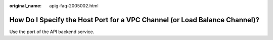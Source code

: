 :original_name: apig-faq-2005002.html

.. _apig-faq-2005002:

How Do I Specify the Host Port for a VPC Channel (or Load Balance Channel)?
===========================================================================

Use the port of the API backend service.
